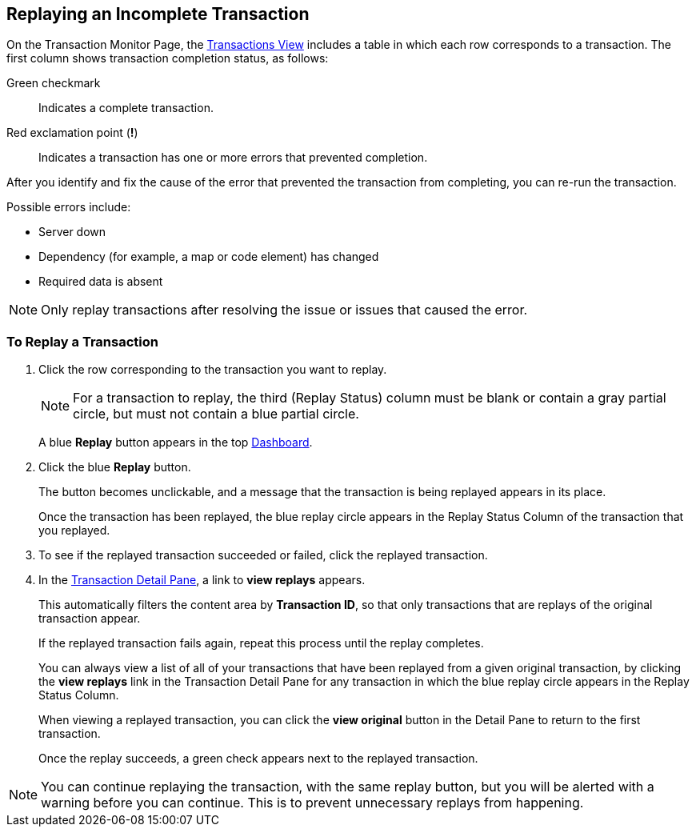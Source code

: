 
== Replaying an Incomplete Transaction

On the Transaction Monitor Page, the xref:central-pane-elements.adoc#transactions-view[Transactions View] includes a table in which each row corresponds to a transaction.  The first column shows transaction completion status, as follows:

Green checkmark:: Indicates a complete transaction.
Red exclamation point (*!*):: Indicates a transaction has one or more errors that prevented completion.

After you identify and fix the cause of the error that prevented the transaction from completing, you can re-run the transaction.

Possible errors include:

* Server down
* Dependency (for example, a map or code element) has changed
* Required data is absent

NOTE: Only replay transactions after resolving the issue or issues that caused the error.

=== To Replay a Transaction

. Click the row corresponding to the transaction you want to replay.
+
NOTE: For a transaction to replay, the third (Replay Status) column must be blank or contain a gray partial circle, but must not contain a blue partial circle.
+
A blue *Replay* button appears in the top xref:central-pane-elements.adoc#dashboard[Dashboard].
+
. Click the blue *Replay* button.
+
The button becomes unclickable, and a message that the transaction is being replayed appears in its place.
+
Once the transaction has been replayed, the blue replay circle appears in the Replay Status Column of the transaction that you replayed.
+
. To see if the replayed transaction succeeded or failed, click the replayed transaction.
+
. In the xref:central-pane-elements.adoc#transaction-detail-pane[Transaction Detail Pane], a link to *view replays* appears.
+
This automatically filters the content area by *Transaction ID*, so that only transactions that are replays of the original transaction appear.
+
If the replayed transaction fails again, repeat this process until the replay completes.
+
You can always view a list of all of your transactions that have been replayed from a given original transaction, by clicking the *view replays* link in the Transaction Detail Pane for any transaction in which the blue replay circle appears in the Replay Status Column.
+
When viewing a replayed transaction, you can click the *view original* button in the Detail Pane to return to the first transaction.
+
Once the replay succeeds, a green check appears next to the replayed transaction.

NOTE: You can continue replaying the transaction, with the same replay button, but you will be alerted with a warning before you can continue. This is to prevent unnecessary replays from happening.